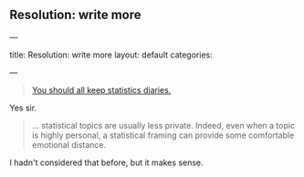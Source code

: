 
** Resolution: write more
:PROPERTIES:
:EXPORT_FILE_NAME: 2015-01-07-stat-diary1
:END:
---

title: Resolution: write more
layout: default
categories: 

---

#+BEGIN_QUOTE
[[http://andrewgelman.com/2015/01/07/2015-statistics-diary/#more-24857][You should all keep statistics diaries.]]
#+END_QUOTE

Yes sir.

#+BEGIN_QUOTE
... statistical topics are usually less private. Indeed, even when a
topic is highly personal, a statistical framing can provide some
comfortable emotional distance.
#+END_QUOTE

I hadn't considered that before, but it makes sense.

